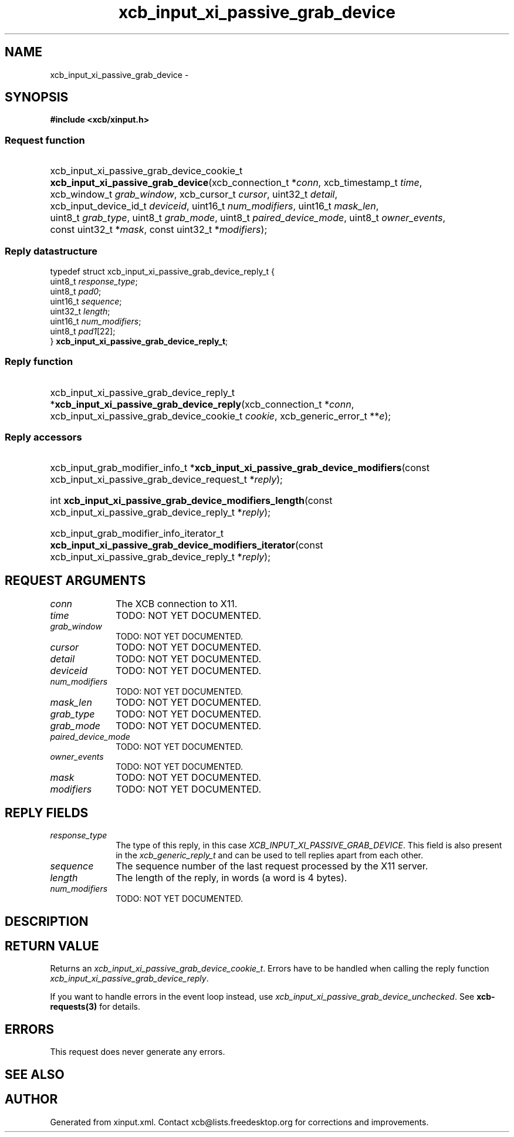 .TH xcb_input_xi_passive_grab_device 3  "libxcb 1.15" "X Version 11" "XCB Requests"
.ad l
.SH NAME
xcb_input_xi_passive_grab_device \- 
.SH SYNOPSIS
.hy 0
.B #include <xcb/xinput.h>
.SS Request function
.HP
xcb_input_xi_passive_grab_device_cookie_t \fBxcb_input_xi_passive_grab_device\fP(xcb_connection_t\ *\fIconn\fP, xcb_timestamp_t\ \fItime\fP, xcb_window_t\ \fIgrab_window\fP, xcb_cursor_t\ \fIcursor\fP, uint32_t\ \fIdetail\fP, xcb_input_device_id_t\ \fIdeviceid\fP, uint16_t\ \fInum_modifiers\fP, uint16_t\ \fImask_len\fP, uint8_t\ \fIgrab_type\fP, uint8_t\ \fIgrab_mode\fP, uint8_t\ \fIpaired_device_mode\fP, uint8_t\ \fIowner_events\fP, const uint32_t\ *\fImask\fP, const uint32_t\ *\fImodifiers\fP);
.PP
.SS Reply datastructure
.nf
.sp
typedef struct xcb_input_xi_passive_grab_device_reply_t {
    uint8_t  \fIresponse_type\fP;
    uint8_t  \fIpad0\fP;
    uint16_t \fIsequence\fP;
    uint32_t \fIlength\fP;
    uint16_t \fInum_modifiers\fP;
    uint8_t  \fIpad1\fP[22];
} \fBxcb_input_xi_passive_grab_device_reply_t\fP;
.fi
.SS Reply function
.HP
xcb_input_xi_passive_grab_device_reply_t *\fBxcb_input_xi_passive_grab_device_reply\fP(xcb_connection_t\ *\fIconn\fP, xcb_input_xi_passive_grab_device_cookie_t\ \fIcookie\fP, xcb_generic_error_t\ **\fIe\fP);
.SS Reply accessors
.HP
xcb_input_grab_modifier_info_t *\fBxcb_input_xi_passive_grab_device_modifiers\fP(const xcb_input_xi_passive_grab_device_request_t *\fIreply\fP);
.HP
int \fBxcb_input_xi_passive_grab_device_modifiers_length\fP(const xcb_input_xi_passive_grab_device_reply_t *\fIreply\fP);
.HP
xcb_input_grab_modifier_info_iterator_t \fBxcb_input_xi_passive_grab_device_modifiers_iterator\fP(const xcb_input_xi_passive_grab_device_reply_t *\fIreply\fP);
.br
.hy 1
.SH REQUEST ARGUMENTS
.IP \fIconn\fP 1i
The XCB connection to X11.
.IP \fItime\fP 1i
TODO: NOT YET DOCUMENTED.
.IP \fIgrab_window\fP 1i
TODO: NOT YET DOCUMENTED.
.IP \fIcursor\fP 1i
TODO: NOT YET DOCUMENTED.
.IP \fIdetail\fP 1i
TODO: NOT YET DOCUMENTED.
.IP \fIdeviceid\fP 1i
TODO: NOT YET DOCUMENTED.
.IP \fInum_modifiers\fP 1i
TODO: NOT YET DOCUMENTED.
.IP \fImask_len\fP 1i
TODO: NOT YET DOCUMENTED.
.IP \fIgrab_type\fP 1i
TODO: NOT YET DOCUMENTED.
.IP \fIgrab_mode\fP 1i
TODO: NOT YET DOCUMENTED.
.IP \fIpaired_device_mode\fP 1i
TODO: NOT YET DOCUMENTED.
.IP \fIowner_events\fP 1i
TODO: NOT YET DOCUMENTED.
.IP \fImask\fP 1i
TODO: NOT YET DOCUMENTED.
.IP \fImodifiers\fP 1i
TODO: NOT YET DOCUMENTED.
.SH REPLY FIELDS
.IP \fIresponse_type\fP 1i
The type of this reply, in this case \fIXCB_INPUT_XI_PASSIVE_GRAB_DEVICE\fP. This field is also present in the \fIxcb_generic_reply_t\fP and can be used to tell replies apart from each other.
.IP \fIsequence\fP 1i
The sequence number of the last request processed by the X11 server.
.IP \fIlength\fP 1i
The length of the reply, in words (a word is 4 bytes).
.IP \fInum_modifiers\fP 1i
TODO: NOT YET DOCUMENTED.
.SH DESCRIPTION
.SH RETURN VALUE
Returns an \fIxcb_input_xi_passive_grab_device_cookie_t\fP. Errors have to be handled when calling the reply function \fIxcb_input_xi_passive_grab_device_reply\fP.

If you want to handle errors in the event loop instead, use \fIxcb_input_xi_passive_grab_device_unchecked\fP. See \fBxcb-requests(3)\fP for details.
.SH ERRORS
This request does never generate any errors.
.SH SEE ALSO
.SH AUTHOR
Generated from xinput.xml. Contact xcb@lists.freedesktop.org for corrections and improvements.
